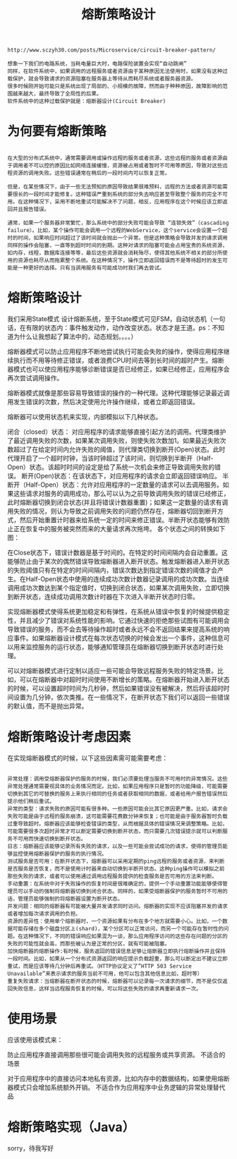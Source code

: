 #+TITLE: 熔断策略设计

#+BEGIN_SRC
http://www.sczyh30.com/posts/Microservice/circuit-breaker-pattern/

想象一下我们的电路系统，当耗电量巨大时，电路保险装置会实现“自动跳闸”
同样，在软件系统中，如果调用的远程服务或者资源由于某种原因无法使用时，如果没有这种过载保护，就会导致请求的资源阻塞在服务器上等待从而耗尽系统或者服务器资源。
很多时候刚开始可能只是系统出现了局部的、小规模的故障，然而由于种种原因，故障影响的范围越来越大，最终导致了全局性的后果。
软件系统中的这种过载保护就是：熔断器设计(Circuit Breaker)
#+END_SRC

* 为何要有熔断策略
#+BEGIN_SRC

在大型的分布式系统中，通常需要调用或操作远程的服务或者资源，这些远程的服务或者资源由于调用者不可以控的原因比如网络连接缓慢，资源被占用或者暂时不可用等原因，导致对这些远程资源的调用失败。这些错误通常在稍后的一段时间内可以恢复正常。

但是，在某些情况下，由于一些无法预知的原因导致结果很难预料，远程的方法或者资源可能需要很长的一段时间才能修复。这种错误严重到系统的部分失去响应甚至导致整个服务的完全不可用。在这种情况下，采用不断地重试可能解决不了问题，相反，应用程序在这个时候应该立即返回并且报告错误。

通常，如果一个服务器非常繁忙，那么系统中的部分失败可能会导致 “连锁失效”（cascading failure）。比如，某个操作可能会调用一个远程的WebService，这个service会设置一个超时的时间，如果响应时间超过了该时间就会抛出一个异常。但是这种策略会导致并发的请求调用同样的操作会阻塞，一直等到超时时间的到期。这种对请求的阻塞可能会占用宝贵的系统资源，如内存，线程，数据库连接等等，最后这些资源就会消耗殆尽，使得其他系统不相关的部分所使用的资源也耗尽从而拖累整个系统。在这种情况下，操作立即返回错误而不是等待超时的发生可能是一种更好的选择。只有当调用服务有可能成功时我们再去尝试。
#+END_SRC
* 熔断策略设计
  我们采用State模式
设计熔断系统，至于State模式可见FSM，自动状态机（一句话，在有限的状态内：事件触发动作，动作改变状态。状态才是王道。ps：不知道为什么让我想起了算法中的，动态规划。。。。）

熔断器模式可以防止应用程序不断地尝试执行可能会失败的操作，使得应用程序继续执行而不用等待修正错误，或者浪费CPU时间去等到长时间的超时产生。熔断器模式也可以使应用程序能够诊断错误是否已经修正，如果已经修正，应用程序会再次尝试调用操作。

熔断器模式就像是那些容易导致错误的操作的一种代理。这种代理能够记录最近调用发生错误的次数，然后决定使用允许操作继续，或者立即返回错误。


    [[./img/cb1.png]]

    熔断器可以使用状态机来实现，内部模拟以下几种状态。

闭合（closed）状态： 对应用程序的请求能够直接引起方法的调用。代理类维护了最近调用失败的次数，如果某次调用失败，则使失败次数加1。如果最近失败次数超过了在给定时间内允许失败的阈值，则代理类切换到断开(Open)状态。此时代理开启了一个超时时钟，当该时钟超过了该时间，则切换到半断开（Half-Open）状态。该超时时间的设定是给了系统一次机会来修正导致调用失败的错误。
断开(Open)状态：在该状态下，对应用程序的请求会立即返回错误响应。
半断开（Half-Open）状态：允许对应用程序的一定数量的请求可以去调用服务。如果这些请求对服务的调用成功，那么可以认为之前导致调用失败的错误已经修正，此时熔断器切换到闭合状态(并且将错误计数器重置)；如果这一定数量的请求有调用失败的情况，则认为导致之前调用失败的问题仍然存在，熔断器切回到断开方式，然后开始重置计时器来给系统一定的时间来修正错误。半断开状态能够有效防止正在恢复中的服务被突然而来的大量请求再次拖垮。
各个状态之间的转换如下图：



    [[./img/cb2.png]]

在Close状态下，错误计数器是基于时间的。在特定的时间间隔内会自动重置。这能够防止由于某次的偶然错误导致熔断器进入断开状态。触发熔断器进入断开状态的失败阈值只有在特定的时间间隔内，错误次数达到指定错误次数的阈值才会产生。在Half-Open状态中使用的连续成功次数计数器记录调用的成功次数。当连续调用成功次数达到某个指定值时，切换到闭合状态，如果某次调用失败，立即切换到断开状态，连续成功调用次数计时器在下次进入半断开状态时归零。

实现熔断器模式使得系统更加稳定和有弹性，在系统从错误中恢复的时候提供稳定性，并且减少了错误对系统性能的影响。它通过快速的拒绝那些试图有可能调用会导致错误的服务，而不会去等待操作超时或者永远不会不返回结果来提高系统的响应事件。如果熔断器设计模式在每次状态切换的时候会发出一个事件，这种信息可以用来监控服务的运行状态，能够通知管理员在熔断器切换到断开状态时进行处理。

可以对熔断器模式进行定制以适应一些可能会导致远程服务失败的特定场景。比如，可以在熔断器中对超时时间使用不断增长的策略。在熔断器开始进入断开状态的时候，可以设置超时时间为几秒钟，然后如果错误没有被解决，然后将该超时时间设置为几分钟，依次类推。在一些情况下，在断开状态下我们可以返回一些错误的默认值，而不是抛出异常。

* 熔断策略设计考虑因素
  在实现熔断器模式的时候，以下这些因素需可能需要考虑：
#+BEGIN_SRC

异常处理：调用受熔断器保护的服务的时候，我们必须要处理当服务不可用时的异常情况。这些异常处理通常需要视具体的业务情况而定。比如，如果应用程序只是暂时的功能降级，可能需要切换到其它的可替换的服务上来执行相同的任务或者获取相同的数据，或者给用户报告错误然后提示他们稍后重试。
异常的类型：请求失败的原因可能有很多种。一些原因可能会比其它原因更严重。比如，请求会失败可能是由于远程的服务崩溃，这可能需要花费数分钟来恢复；也可能是由于服务器暂时负载过重导致超时。熔断器应该能够检查错误的类型，从而根据具体的错误情况来调整策略。比如，可能需要很多次超时异常才可以断定需要切换到断开状态，而只需要几次错误提示就可以判断服务不可用而快速切换到断开状态。
日志：熔断器应该能够记录所有失败的请求，以及一些可能会尝试成功的请求，使得的管理员能够监控使用熔断器保护的服务的执行情况。
测试服务是否可用：在断开状态下，熔断器可以采用定期的ping远程的服务或者资源，来判断是否服务是否恢复，而不是使用计时器来自动切换到半断开状态。这种ping操作可以模拟之前那些失败的请求，或者可以使用通过调用远程服务提供的检查服务是否可用的方法来判断。
手动重置：在系统中对于失败操作的恢复时间是很难确定的，提供一个手动重置功能能够使得管理员可以手动的强制将熔断器切换到闭合状态。同样的，如果受熔断器保护的服务暂时不可用的话，管理员能够强制的将熔断器设置为断开状态。
并发问题：相同的熔断器有可能被大量并发请求同时访问。熔断器的实现不应该阻塞并发的请求或者增加每次请求调用的负担。
资源的差异性：使用单个熔断器时，一个资源如果​​有分布在多个地方就需要小心。比如，一个数据可能存储在多个磁盘分区上(shard)，某个分区可以正常访问，而另一个可能存在暂时性的问题。在这种情况下，不同的错误响应如果混为一谈，那么应用程序访问的这些存在问题的分区的失败的可能性就会高，而那些被认为是正常的分区，就有可能被阻塞。
加快熔断器的熔断操作:有时候，服务返回的错误信息足够让熔断器立即执行熔断操作并且保持一段时间。比如，如果从一个分布式资源返回的响应提示负载超重，那么可以断定出不建议立即重试，而是应该等待几分钟后再重试。（HTTP协议定义了”HTTP 503 Service Unavailable”来表示请求的服务当前不可用，他可以包含其他信息比如，超时等）
重复失败请求：当熔断器在断开状态的时候，熔断器可以记录每一次请求的细节，而不是仅仅返回失败信息，这样当远程服务恢复的时候，可以将这些失败的请求再重新请求一次。
#+END_SRC

* 使用场景
  应该使用该模式来：

防止应用程序直接调用那些很可能会调用失败的远程服务或共享资源。
不适合的场景

对于应用程序中的直接访问本地私有资源，比如内存中的数据结构，如果使用熔断器模式只会增加系统额外开销。
不适合作为应用程序中业务逻辑的异常处理替代品

* 熔断策略实现（Java）
sorry，待我写好
